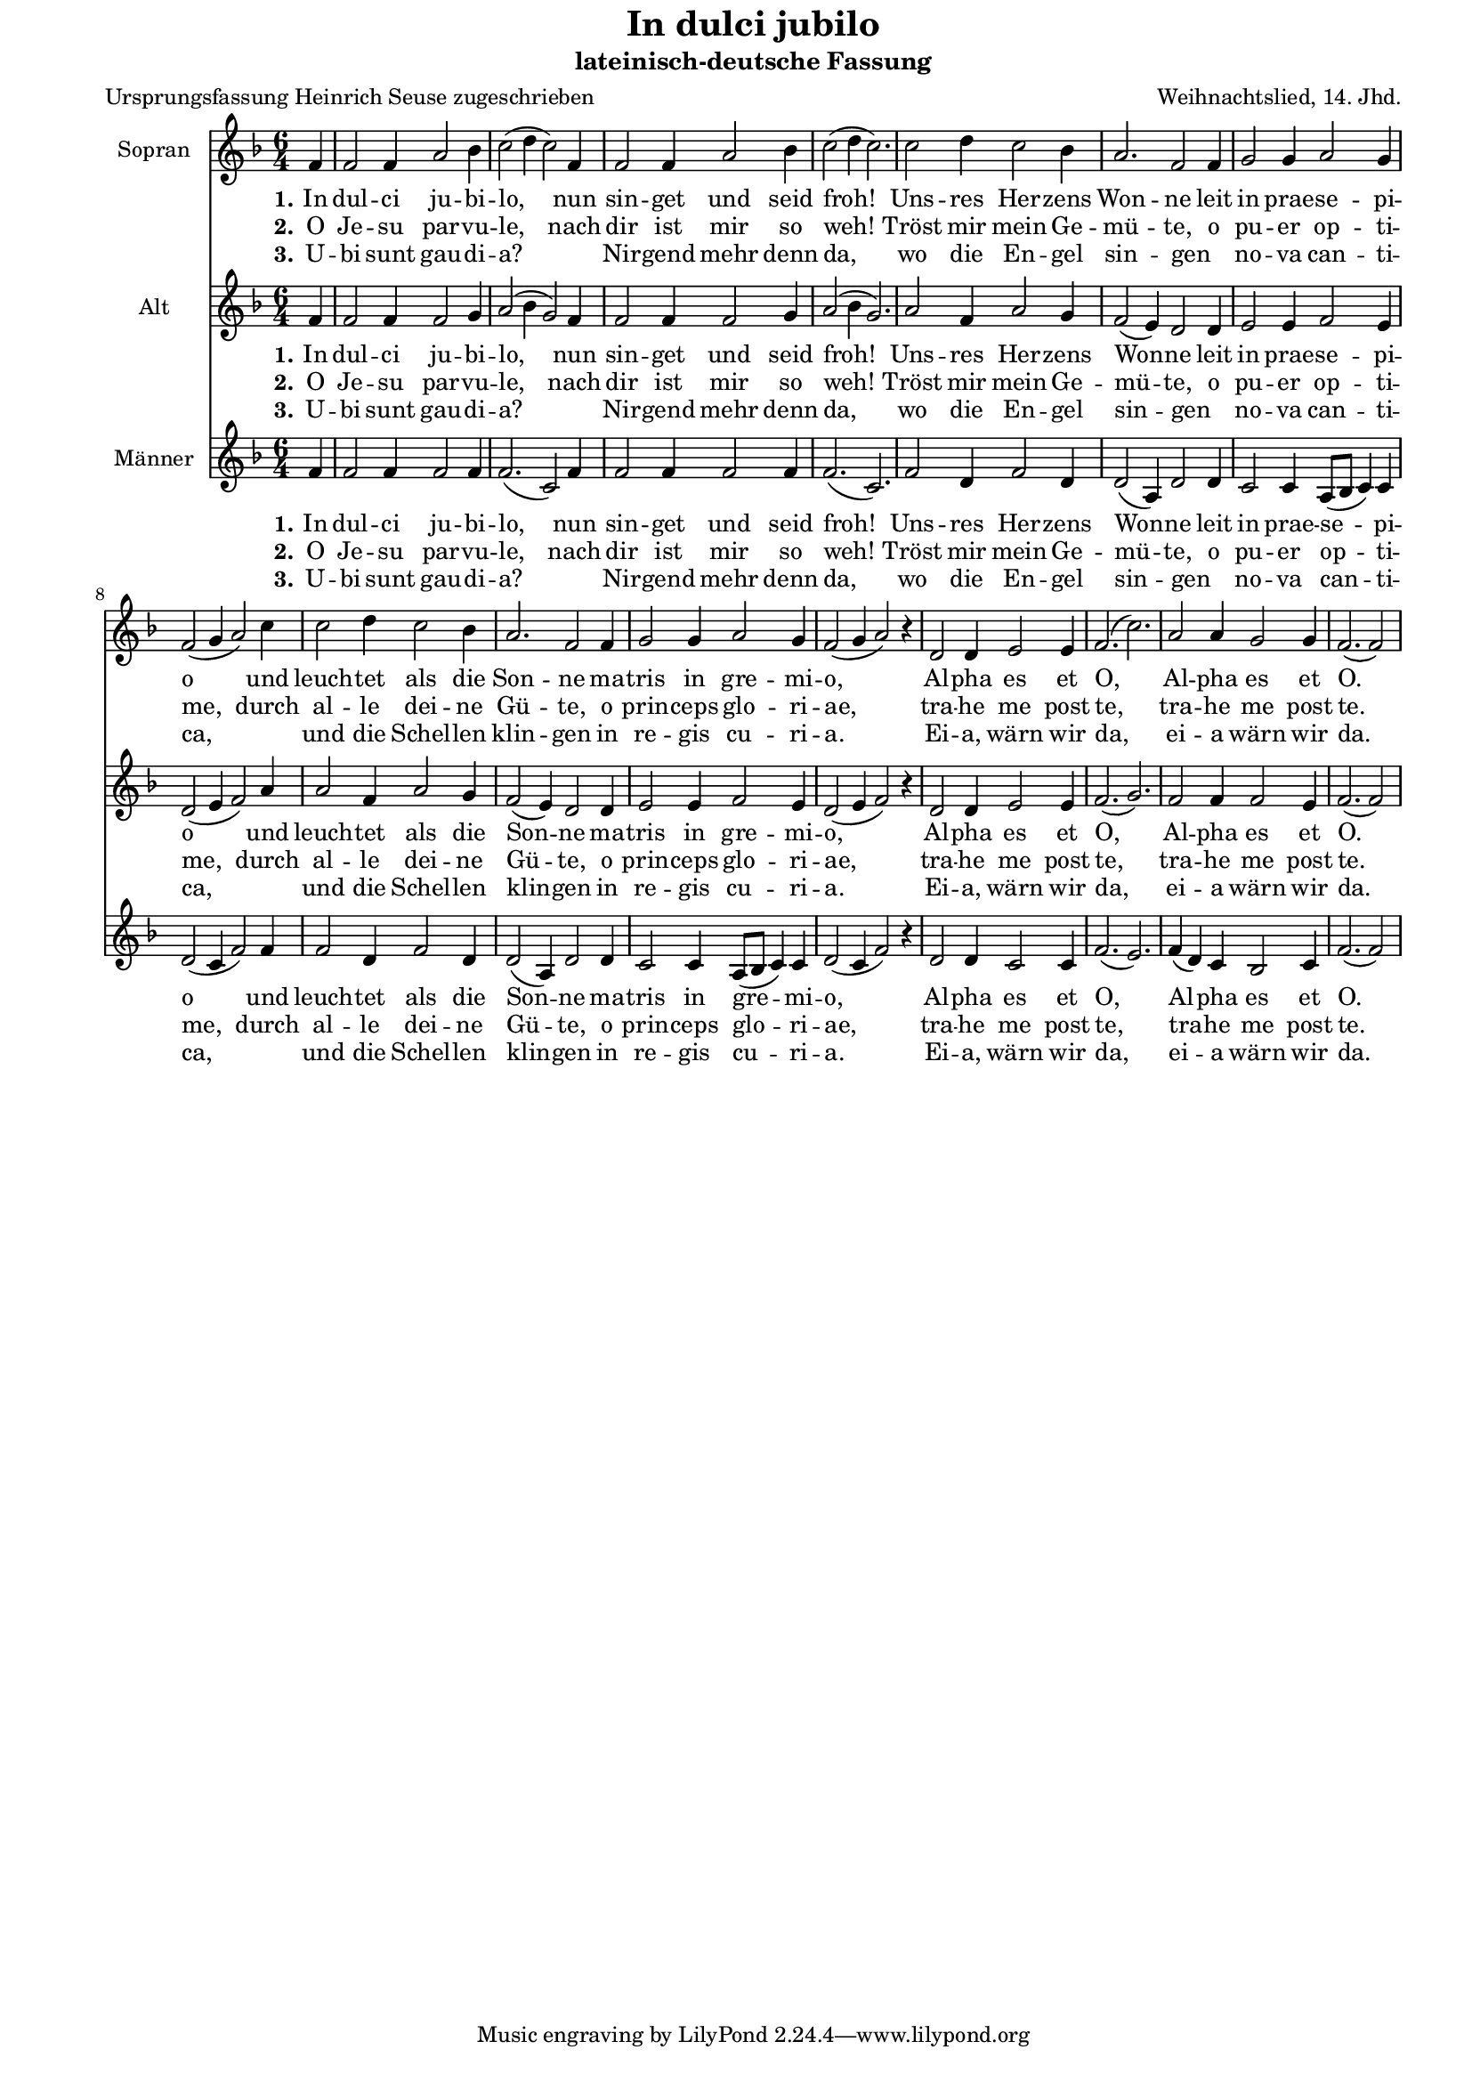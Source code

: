 \version "2.10.33"

#(set-default-paper-size "a4")
#(set-global-staff-size 16)


\paper {
  line-width    = 185\mm
  left-margin   = 15\mm
  right-margin   = 10\mm
  top-margin    = 0\mm
  bottom-margin = 5\mm
  }

\header {
  title = "In dulci jubilo"
  subtitle = "lateinisch-deutsche Fassung"
  poet = "Ursprungsfassung Heinrich Seuse zugeschrieben"
  composer = "Weihnachtslied, 14. Jhd."
  %% http://de.wikipedia.org/wiki/In_dulci_jubilo

  enteredby = "Sigrid Peuker"
  maintainerEmail = "mail@sigridpeuker.de"
  lastupdated = "2010/Dec/8"
}

<<

\relative c' {
\set Staff.instrumentName = #"Sopran"
\clef "treble"
 \key f \major
  \time 6/4
  \partial 4
	f4
	f2 f4 a2 bes4
	c2( d4 c2) f,4
	f2 f4 a2 bes4
	c2( d4 c2.)
	c2 d4 c2 bes4
	a2. f2 f4
	g2 g4 a2 g4
	f2(g4 a2) c4
	c2 d4 c2 bes4
	a2. f2 f4
	g2 g4 a2 g4
	f2( g4 a2) r4
	d,2 d4 e2 e4
	f2.( c'2.)
	a2 a4 g2 g4
	f2.( f2) 
	\cadenzaOff
	\bar "|"
}

  \addlyrics {
  \set stanza = "1." In dul -- ci ju -- bi -- lo, nun sin -- get und seid froh! Uns -- res Her -- zens Won -- ne leit in prae -- se -- pi -- o und leuch -- tet als die Son -- ne ma -- tris in gre -- mi -- o, Al -- pha es et O, Al -- pha es et O.
}

  \addlyrics {
  \set stanza = "2." O Je -- su par -- vu -- le, nach dir ist mir so weh! Tröst mir mein Ge -- mü -- te, o pu -- er op -- ti -- me, durch al -- le dei -- ne Gü -- te, o prin -- ceps glo -- ri -- ae, tra -- he me post te, tra -- he me post te.
}

  \addlyrics {
  \set stanza = "3." U -- bi sunt gau -- di -- a? _ Nir -- gend mehr denn da, wo die En -- gel sin -- gen _ no -- va can -- ti -- ca, _ und die Schel -- len klin -- gen in re -- gis cu -- ri -- a. Ei -- a, wärn wir da, ei -- a wärn wir da.
}

\relative c' {
\set Staff.instrumentName = #"Alt"
\clef "treble"
 \key f \major
  \time 6/4
  \partial 4
	f4
	f2 f4 f2 g4
	a2( bes4 g2) f4
	f2 f4 f2 g4
	a2( bes4 g2.)
	a2 f4 a2 g4
	f2( e4) d2 d4
	e2 e4 f2 e4
	d2( e4 f2) a4
	a2 f4 a2 g4
	f2( e4) d2 d4
	e2 e4 f2 e4
	d2( e4 f2) r4
	d2 d4 e2 e4
	f2.( g2.)
	f2 f4 f2 e4
	f2.( f2)
	\cadenzaOff
	\bar "|"
}

  \addlyrics {
  \set stanza = "1." In dul -- ci ju -- bi -- lo, nun sin -- get und seid froh! Uns -- res Her -- zens Won -- ne leit in prae -- se -- pi -- o und leuch -- tet als die Son -- ne ma -- tris in gre -- mi -- o, Al -- pha es et O, Al -- pha es et O.
}

  \addlyrics {
  \set stanza = "2." O Je -- su par -- vu -- le, nach dir ist mir so weh! Tröst mir mein Ge -- mü -- te, o pu -- er op -- ti -- me, durch al -- le dei -- ne Gü -- te, o prin -- ceps glo -- ri -- ae, tra -- he me post te, tra -- he me post te.
}

  \addlyrics {
  \set stanza = "3." U -- bi sunt gau -- di -- a? _ Nir -- gend mehr denn da, wo die En -- gel sin -- gen _ no -- va can -- ti -- ca, _ und die Schel -- len klin -- gen in re -- gis cu -- ri -- a. Ei -- a, wärn wir da, ei -- a wärn wir da.
}

\relative c' {
\set Staff.instrumentName = #"Männer"
\clef "treble"
 \key f \major
  \time 6/4
  \partial 4
	f4
	f2 f4 f2 f4
	f2.( c2) f4
	f2 f4 f2 f4
	f2.( c2.)
	f2 d4 f2 d4
	d2( a4) d2 d4
	c2 c4 a8( bes c4) c4
	d2 (c4 f2) f4
	f2 d4 f2 d4
	d2( a4) d2 d4
	c2 c4 a8( bes8 c4) c4
	d2( c4 f2) r4
	d2 d4 c2 c4
	f2.( e2.)
	f4( d) c bes2 c4
	f2.( f2)
	\cadenzaOff
	\bar "|"
}

  \addlyrics {
  \set stanza = "1." In dul -- ci ju -- bi -- lo, nun sin -- get und seid froh! Uns -- res Her -- zens Won -- ne leit in prae -- se -- pi -- o und leuch -- tet als die Son -- ne ma -- tris in gre -- mi -- o, Al -- pha es et O, Al -- pha es et O.
}

  \addlyrics {
  \set stanza = "2." O Je -- su par -- vu -- le, nach dir ist mir so weh! Tröst mir mein Ge -- mü -- te, o pu -- er op -- ti -- me, durch al -- le dei -- ne Gü -- te, o prin -- ceps glo -- ri -- ae, tra -- he me post te, tra -- he me post te.
}

  \addlyrics {
  \set stanza = "3." U -- bi sunt gau -- di -- a? _ Nir -- gend mehr denn da, wo die En -- gel sin -- gen _ no -- va can -- ti -- ca, _ und die Schel -- len klin -- gen in re -- gis cu -- ri -- a. Ei -- a, wärn wir da, ei -- a wärn wir da.
}
>>
